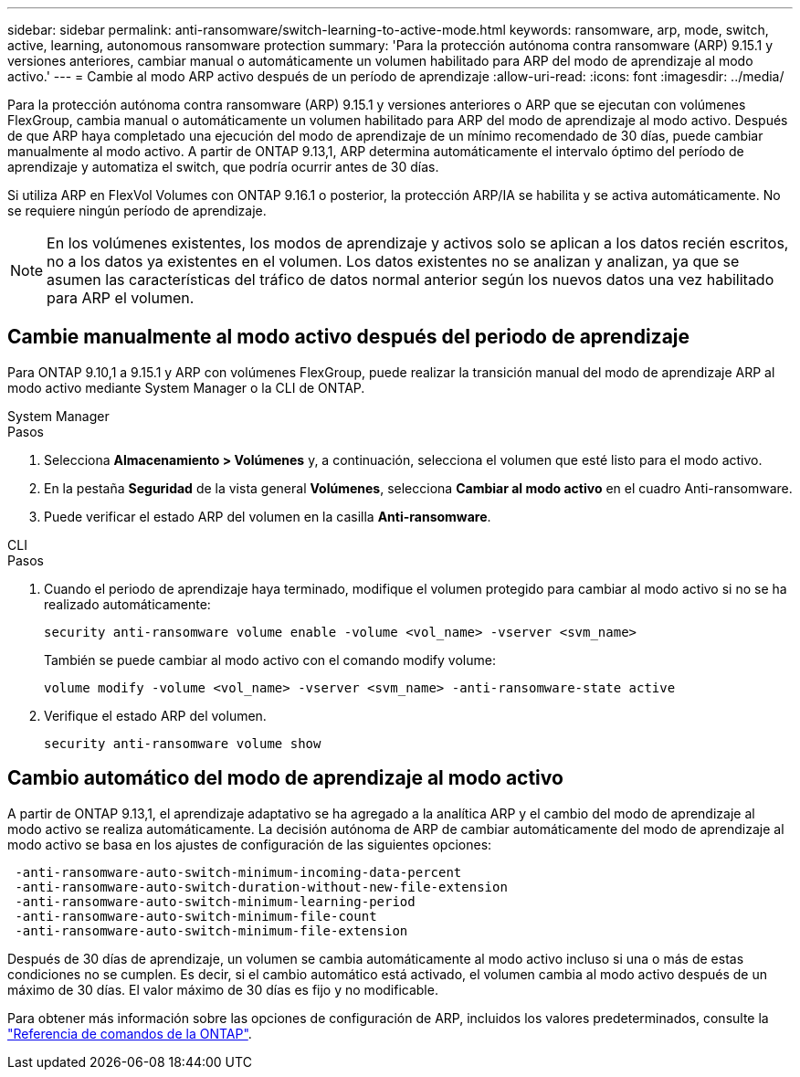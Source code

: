 ---
sidebar: sidebar 
permalink: anti-ransomware/switch-learning-to-active-mode.html 
keywords: ransomware, arp, mode, switch, active, learning, autonomous ransomware protection 
summary: 'Para la protección autónoma contra ransomware (ARP) 9.15.1 y versiones anteriores, cambiar manual o automáticamente un volumen habilitado para ARP del modo de aprendizaje al modo activo.' 
---
= Cambie al modo ARP activo después de un período de aprendizaje
:allow-uri-read: 
:icons: font
:imagesdir: ../media/


[role="lead"]
Para la protección autónoma contra ransomware (ARP) 9.15.1 y versiones anteriores o ARP que se ejecutan con volúmenes FlexGroup, cambia manual o automáticamente un volumen habilitado para ARP del modo de aprendizaje al modo activo. Después de que ARP haya completado una ejecución del modo de aprendizaje de un mínimo recomendado de 30 días, puede cambiar manualmente al modo activo. A partir de ONTAP 9.13,1, ARP determina automáticamente el intervalo óptimo del período de aprendizaje y automatiza el switch, que podría ocurrir antes de 30 días.

Si utiliza ARP en FlexVol Volumes con ONTAP 9.16.1 o posterior, la protección ARP/IA se habilita y se activa automáticamente. No se requiere ningún período de aprendizaje.


NOTE: En los volúmenes existentes, los modos de aprendizaje y activos solo se aplican a los datos recién escritos, no a los datos ya existentes en el volumen. Los datos existentes no se analizan y analizan, ya que se asumen las características del tráfico de datos normal anterior según los nuevos datos una vez habilitado para ARP el volumen.



== Cambie manualmente al modo activo después del periodo de aprendizaje

Para ONTAP 9.10,1 a 9.15.1 y ARP con volúmenes FlexGroup, puede realizar la transición manual del modo de aprendizaje ARP al modo activo mediante System Manager o la CLI de ONTAP.

[role="tabbed-block"]
====
.System Manager
--
.Pasos
. Selecciona *Almacenamiento > Volúmenes* y, a continuación, selecciona el volumen que esté listo para el modo activo.
. En la pestaña *Seguridad* de la vista general *Volúmenes*, selecciona *Cambiar al modo activo* en el cuadro Anti-ransomware.
. Puede verificar el estado ARP del volumen en la casilla *Anti-ransomware*.


--
.CLI
--
.Pasos
. Cuando el periodo de aprendizaje haya terminado, modifique el volumen protegido para cambiar al modo activo si no se ha realizado automáticamente:
+
[source, cli]
----
security anti-ransomware volume enable -volume <vol_name> -vserver <svm_name>
----
+
También se puede cambiar al modo activo con el comando modify volume:

+
[source, cli]
----
volume modify -volume <vol_name> -vserver <svm_name> -anti-ransomware-state active
----
. Verifique el estado ARP del volumen.
+
[source, cli]
----
security anti-ransomware volume show
----


--
====


== Cambio automático del modo de aprendizaje al modo activo

A partir de ONTAP 9.13,1, el aprendizaje adaptativo se ha agregado a la analítica ARP y el cambio del modo de aprendizaje al modo activo se realiza automáticamente. La decisión autónoma de ARP de cambiar automáticamente del modo de aprendizaje al modo activo se basa en los ajustes de configuración de las siguientes opciones:

[listing]
----
 -anti-ransomware-auto-switch-minimum-incoming-data-percent
 -anti-ransomware-auto-switch-duration-without-new-file-extension
 -anti-ransomware-auto-switch-minimum-learning-period
 -anti-ransomware-auto-switch-minimum-file-count
 -anti-ransomware-auto-switch-minimum-file-extension
----
Después de 30 días de aprendizaje, un volumen se cambia automáticamente al modo activo incluso si una o más de estas condiciones no se cumplen. Es decir, si el cambio automático está activado, el volumen cambia al modo activo después de un máximo de 30 días. El valor máximo de 30 días es fijo y no modificable.

Para obtener más información sobre las opciones de configuración de ARP, incluidos los valores predeterminados, consulte la link:https://docs.netapp.com/us-en/ontap-cli/security-anti-ransomware-volume-auto-switch-to-enable-mode-show.html["Referencia de comandos de la ONTAP"^].
